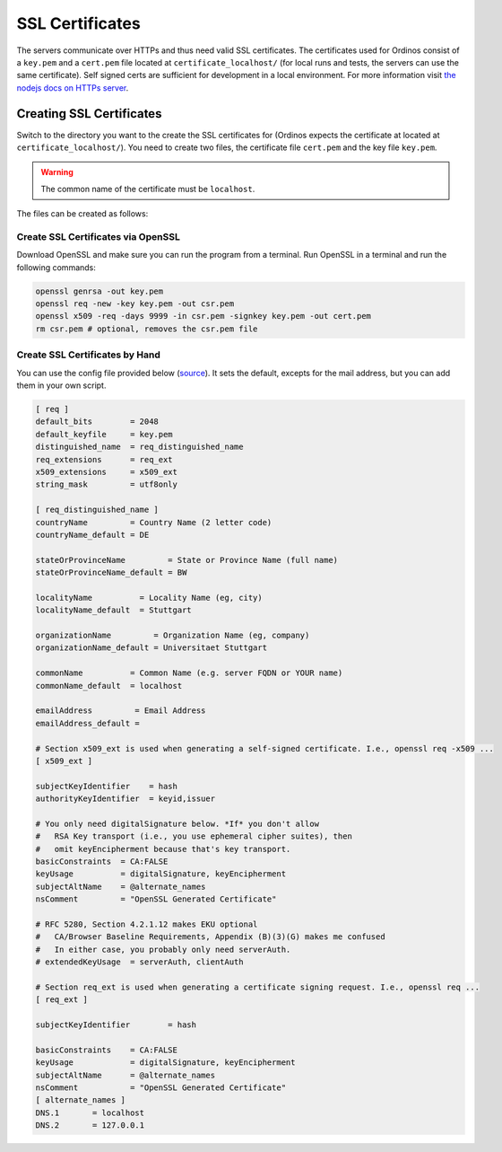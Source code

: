 ================
SSL Certificates
================

The servers communicate over HTTPs and thus need valid SSL
certificates. The certificates used for Ordinos consist of a
``key.pem`` and a ``cert.pem`` file located at
``certificate_localhost/`` (for local runs and tests, the servers can
use the same certificate). Self signed certs are sufficient for
development in a local environment. For more information visit `the
nodejs docs on HTTPs server
<https://nodejs.org/en/knowledge/HTTP/servers/how-to-create-a-HTTPS-server/>`_.

Creating SSL Certificates
-------------------------

Switch to the directory you want to the create the SSL certificates
for (Ordinos expects the certificate at located at
``certificate_localhost/``). You need to create two files, the
certificate file ``cert.pem`` and the key file ``key.pem``. 

.. warning::
    The common name of the certificate must be ``localhost``.

The files can be created as follows:

Create SSL Certificates via OpenSSL
~~~~~~~~~~~~~~~~~~~~~~~~~~~~~~~~~~~

Download OpenSSL and make sure you can run the program from a
terminal. Run OpenSSL in a terminal and run the following commands:

.. code-block:: bash

    openssl genrsa -out key.pem
    openssl req -new -key key.pem -out csr.pem
    openssl x509 -req -days 9999 -in csr.pem -signkey key.pem -out cert.pem
    rm csr.pem # optional, removes the csr.pem file

Create SSL Certificates by Hand
~~~~~~~~~~~~~~~~~~~~~~~~~~~~~~~

You can use the config file provided below (`source
<https://gist.github.com/andrewconnell/6c2c14e80ef45b232d11e2f4706489b5>`_).
It sets the default, excepts for the mail address, but you can add them
in your own script.

.. code-block:: ini

    [ req ]
    default_bits        = 2048
    default_keyfile     = key.pem
    distinguished_name  = req_distinguished_name
    req_extensions      = req_ext
    x509_extensions     = x509_ext
    string_mask         = utf8only

    [ req_distinguished_name ]
    countryName         = Country Name (2 letter code)
    countryName_default = DE

    stateOrProvinceName         = State or Province Name (full name)
    stateOrProvinceName_default = BW

    localityName          = Locality Name (eg, city)
    localityName_default  = Stuttgart

    organizationName         = Organization Name (eg, company)
    organizationName_default = Universitaet Stuttgart

    commonName          = Common Name (e.g. server FQDN or YOUR name)
    commonName_default  = localhost

    emailAddress         = Email Address
    emailAddress_default = 

    # Section x509_ext is used when generating a self-signed certificate. I.e., openssl req -x509 ...
    [ x509_ext ]

    subjectKeyIdentifier    = hash
    authorityKeyIdentifier  = keyid,issuer

    # You only need digitalSignature below. *If* you don't allow
    #   RSA Key transport (i.e., you use ephemeral cipher suites), then
    #   omit keyEncipherment because that's key transport.
    basicConstraints  = CA:FALSE
    keyUsage          = digitalSignature, keyEncipherment
    subjectAltName    = @alternate_names
    nsComment         = "OpenSSL Generated Certificate"

    # RFC 5280, Section 4.2.1.12 makes EKU optional
    #   CA/Browser Baseline Requirements, Appendix (B)(3)(G) makes me confused
    #   In either case, you probably only need serverAuth.
    # extendedKeyUsage  = serverAuth, clientAuth

    # Section req_ext is used when generating a certificate signing request. I.e., openssl req ...
    [ req_ext ]

    subjectKeyIdentifier        = hash

    basicConstraints    = CA:FALSE
    keyUsage            = digitalSignature, keyEncipherment
    subjectAltName      = @alternate_names
    nsComment           = "OpenSSL Generated Certificate"
    [ alternate_names ]
    DNS.1       = localhost
    DNS.2       = 127.0.0.1
